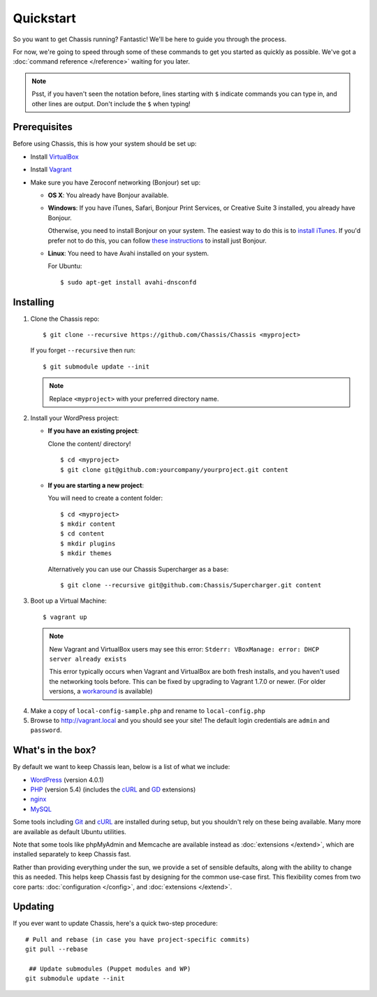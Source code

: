Quickstart
==========

So you want to get Chassis running? Fantastic! We'll be here to guide you
through the process.

For now, we're going to speed through some of these commands to get you started
as quickly as possible. We've got a :doc:`command reference </reference>`
waiting for you later.

.. highlight:: bash

.. note::
   Psst, if you haven't seen the notation before, lines starting with ``$``
   indicate commands you can type in, and other lines are output. Don't include
   the ``$`` when typing!


Prerequisites
-------------

Before using Chassis, this is how your system should be set up:

* Install `VirtualBox`_
* Install `Vagrant`_
* Make sure you have Zeroconf networking (Bonjour) set up:

  * **OS X**: You already have Bonjour available.

  * **Windows**: If you have iTunes, Safari, Bonjour Print Services, or Creative
    Suite 3 installed, you already have Bonjour.

    Otherwise, you need to install Bonjour on your system. The easiest way to
    do this is to `install iTunes`_. If you'd prefer not to do this, you
    can follow `these instructions <Bonjour_>`_ to install just Bonjour.

  * **Linux**: You need to have Avahi installed on your system.

    For Ubuntu::

        $ sudo apt-get install avahi-dnsconfd

.. _VirtualBox: https://www.virtualbox.org/wiki/Downloads
.. _Vagrant: http://www.vagrantup.com/downloads.html
.. _install iTunes: http://www.apple.com/itunes/download/
.. _Bonjour: http://help.touch-able.com/kb/network-setup-windows/make-sure-that-bonjour-is-installed-on-your-windows-pc


Installing
----------

1. Clone the Chassis repo::

       $ git clone --recursive https://github.com/Chassis/Chassis <myproject>

   If you forget ``--recursive`` then run::

       $ git submodule update --init

   .. note::
      Replace ``<myproject>`` with your preferred directory name.

2. Install your WordPress project:

   * **If you have an existing project**:

     Clone the content/ directory!

     ::

         $ cd <myproject>
         $ git clone git@github.com:yourcompany/yourproject.git content

   * **If you are starting a new project**:

     You will need to create a content folder::

         $ cd <myproject>
         $ mkdir content
         $ cd content
         $ mkdir plugins
         $ mkdir themes

     Alternatively you can use our Chassis Supercharger as a base::

         $ git clone --recursive git@github.com:Chassis/Supercharger.git content

3. Boot up a Virtual Machine::

       $ vagrant up

   .. note::
      New Vagrant and VirtualBox users may see this error:
      ``Stderr: VBoxManage: error: DHCP server already exists``

      This error typically occurs when Vagrant and VirtualBox are both fresh
      installs, and you haven't used the networking tools before. This can be
      fixed by upgrading to Vagrant 1.7.0 or newer. (For older versions, a
      `workaround <DHCP VirtualBox_>`_ is available)

.. _DHCP VirtualBox: https://github.com/Chassis/Chassis/wiki/dhcp-private_network-failing-on-VirtualBox

4. Make a copy of ``local-config-sample.php`` and rename to ``local-config.php``

5. Browse to http://vagrant.local and you should see your site! The default
   login credentials are ``admin`` and ``password``.


What's in the box?
------------------

By default we want to keep Chassis lean, below is a list of what we include:

* `WordPress`_ (version 4.0.1)
* `PHP`_ (version 5.4) (includes the `cURL <cURL extension_>`_ and `GD`_ extensions)
* `nginx`_
* `MySQL`_

Some tools including `Git`_ and `cURL`_ are installed during setup, but you
shouldn't rely on these being available. Many more are available as default
Ubuntu utilities.

Note that some tools like phpMyAdmin and Memcache are available instead as
:doc:`extensions </extend>`, which are installed separately to keep
Chassis fast.

.. _WordPress: http://wordpress.org/
.. _PHP: http://www.php.net/
.. _cURL extension: http://www.php.net/manual/en/book.curl.php
.. _GD: http://www.php.net/manual/en/book.image.php
.. _nginx: http://nginx.org/
.. _MySQL: http://www.mysql.com/
.. _Git: http://git-scm.com/
.. _cURL: http://curl.haxx.se/

Rather than providing everything under the sun, we provide a set of sensible
defaults, along with the ability to change this as needed. This helps keep
Chassis fast by designing for the common use-case first. This flexibility comes
from two core parts: :doc:`configuration </config>`, and
:doc:`extensions </extend>`.


Updating
--------

If you ever want to update Chassis, here's a quick two-step procedure::

   # Pull and rebase (in case you have project-specific commits)
   git pull --rebase

    ## Update submodules (Puppet modules and WP)
   git submodule update --init
